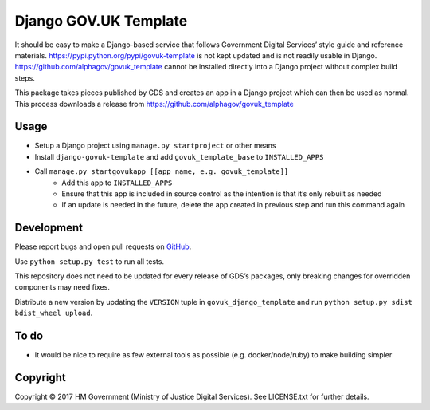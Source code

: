 Django GOV.UK Template
======================

It should be easy to make a Django-based service that follows Government Digital Services’ style guide and reference materials.
https://pypi.python.org/pypi/govuk-template is not kept updated and is not readily usable in Django.
https://github.com/alphagov/govuk_template cannot be installed directly into a Django project without complex build steps.

This package takes pieces published by GDS and creates an app in a Django project which can then be used as normal.
This process downloads a release from https://github.com/alphagov/govuk_template

Usage
-----

- Setup a Django project using ``manage.py startproject`` or other means
- Install ``django-govuk-template`` and add ``govuk_template_base`` to ``INSTALLED_APPS``
- Call ``manage.py startgovukapp [[app name, e.g. govuk_template]]``
    - Add this app to ``INSTALLED_APPS``
    - Ensure that this app is included in source control as the intention is that it’s only rebuilt as needed
    - If an update is needed in the future, delete the app created in previous step and run this command again

Development
-----------

Please report bugs and open pull requests on `GitHub`_.

Use ``python setup.py test`` to run all tests.

This repository does not need to be updated for every release of GDS’s packages, only breaking changes for overridden components may need fixes.

Distribute a new version by updating the ``VERSION`` tuple in ``govuk_django_template`` and run ``python setup.py sdist bdist_wheel upload``.

To do
-----

- It would be nice to require as few external tools as possible (e.g. docker/node/ruby) to make building simpler

Copyright
---------

Copyright |copy| 2017 HM Government (Ministry of Justice Digital Services). See LICENSE.txt for further details.

.. |copy| unicode:: 0xA9 .. copyright symbol
.. _GitHub: https://github.com/ministryofjustice/django-govuk-template
